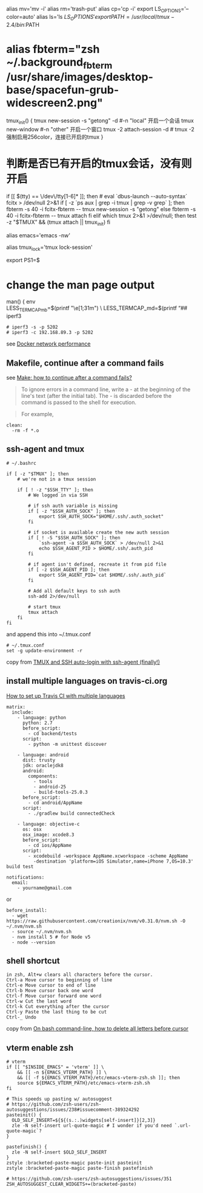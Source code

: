 alias mv='mv -i' alias rm='trash-put' alias cp='cp -i' export
LS_OPTIONS='--color=auto' alias ls='ls
\(LS_OPTIONS' export PATH=/usr/local/tmux-2.4/bin:\)PATH

* alias fbterm="zsh ~/.background_fbterm /usr/share/images/desktop-base/spacefun-grub-widescreen2.png"
:PROPERTIES:
:CUSTOM_ID: alias-fbtermzsh-.background_fbterm-usrshareimagesdesktop-basespacefun-grub-widescreen2.png
:END:
tmux_init() { tmux new-session -s "getong" -d #-n "local" 开启一个会话
tmux new-window #-n "other" 开启一个窗口 tmux -2 attach-session -d #
tmux -2强制启用256color，连接已开启的tmux }

* 判断是否已有开启的tmux会话，没有则开启
:PROPERTIES:
:CUSTOM_ID: 判断是否已有开启的tmux会话没有则开启
:END:
if [[
\((tty) == \/dev\/tty[1-6]* ]]; then  # eval `dbus-launch --auto-syntax`  fcitx > /dev/null 2>&1  if [ -z `ps aux | grep -i tmux | grep -v grep` ]; then  fbterm -s 40 -i fcitx-fbterm -- tmux new-session -s "getong"  else  fbterm -s 40 -i fcitx-fbterm -- tmux attach  fi elif which tmux 2>&1 >/dev/null; then  test -z "\)TMUX”
&& (tmux attach || tmux_init) fi

alias emacs='emacs -nw'

alias tmux_lock='tmux lock-session'

export PS1=$

* change the man page output
:PROPERTIES:
:CUSTOM_ID: change-the-man-page-output
:END:
man() { env\\
LESS_TERMCAP_mb=\((printf "\e[1;31m") \
 LESS_TERMCAP_md=\)(printf “\e[1;31m") \
        LESS_TERMCAP_me=$(printf "\e[0m") \
        LESS_TERMCAP_se=$(printf "\e[0m") \
        LESS_TERMCAP_so=$(printf "\e[1;44;33m") \
        LESS_TERMCAP_ue=$(printf "\e[0m") \
        LESS_TERMCAP_us=$(printf "\e[1;32m") \
            man "$@"
}

# 7z compress
function 7z_cp() {
    7z a -p`cat password.txt` -mhe -t7z -m0=lzma2 -mx=0 -mfb=64 -md=32m -ms=on -v100m $1.7z $1 &> /dev/null
}

# 7z decompress
function 7z_dc() {
    7z x $1 &> /dev/null
}


# append absolute path to the filenames
function get_dir_file() {
   find $1 -type f
}

## iperf3
```
# iperf3 -s -p 5202
# iperf3 -c 192.168.89.3 -p 5202
```
see [Docker network performance]## iperf3

#+begin_example
# iperf3 -s -p 5202
# iperf3 -c 192.168.89.3 -p 5202
#+end_example

see [[https://jtway.co/docker-network-performance-b95bce32b4b9][Docker
network performance]]

** Makefile, continue after a command fails
:PROPERTIES:
:CUSTOM_ID: makefile-continue-after-a-command-fails
:END:
see
[[https://stackoverflow.com/questions/2670130/make-how-to-continue-after-a-command-fails][Make:
how to continue after a command fails?]]

#+begin_quote

#+begin_quote
To ignore errors in a command line, write a - at the beginning of the
line's text (after the initial tab). The - is discarded before the
command is passed to the shell for execution.

#+end_quote

#+end_quote

#+begin_quote

#+begin_quote
For example,

#+end_quote

#+end_quote

#+begin_src shell
clean:
  -rm -f *.o
#+end_src

** ssh-agent and tmux
:PROPERTIES:
:CUSTOM_ID: ssh-agent-and-tmux
:END:
#+begin_src shell
# ~/.bashrc

if [ -z "$TMUX" ]; then
    # we're not in a tmux session

    if [ ! -z "$SSH_TTY" ]; then
        # We logged in via SSH

        # if ssh auth variable is missing
        if [ -z "$SSH_AUTH_SOCK" ]; then
            export SSH_AUTH_SOCK="$HOME/.ssh/.auth_socket"
        fi

        # if socket is available create the new auth session
        if [ ! -S "$SSH_AUTH_SOCK" ]; then
            `ssh-agent -a $SSH_AUTH_SOCK` > /dev/null 2>&1
            echo $SSH_AGENT_PID > $HOME/.ssh/.auth_pid
        fi

        # if agent isn't defined, recreate it from pid file
        if [ -z $SSH_AGENT_PID ]; then
            export SSH_AGENT_PID=`cat $HOME/.ssh/.auth_pid`
        fi

        # Add all default keys to ssh auth
        ssh-add 2>/dev/null

        # start tmux
        tmux attach
    fi
fi
#+end_src

and append this into ~/.tmux.conf

#+begin_src shell
# ~/.tmux.conf
set -g update-environment -r
#+end_src

copy from
[[https://development.robinwinslow.uk/2012/07/20/tmux-and-ssh-auto-login-with-ssh-agent-finally/][TMUX
and SSH auto-login with ssh-agent (finally!)]]

** install multiple languages on travis-ci.org
:PROPERTIES:
:CUSTOM_ID: install-multiple-languages-on-travis-ci.org
:END:
[[https://stackoverflow.com/questions/27644586/how-to-set-up-travis-ci-with-multiple-languages][How
to set up Travis CI with multiple languages]]

#+begin_src shell
matrix:
  include:
    - language: python
      python: 2.7
      before_script:
        - cd backend/tests
      script:
        - python -m unittest discover

    - language: android
      dist: trusty
      jdk: oraclejdk8
      android:
        components:
          - tools
          - android-25
          - build-tools-25.0.3
      before_script:
        - cd android/AppName
      script:
        - ./gradlew build connectedCheck

    - language: objective-c
      os: osx
      osx_image: xcode8.3
      before_script:
        - cd ios/AppName
      script:
        - xcodebuild -workspace AppName.xcworkspace -scheme AppName
          -destination 'platform=iOS Simulator,name=iPhone 7,OS=10.3' build test

notifications:
  email:
    - yourname@gmail.com
#+end_src

or

#+begin_src shell
before_install:
  - wget https://raw.githubusercontent.com/creationix/nvm/v0.31.0/nvm.sh -O ~/.nvm/nvm.sh
  - source ~/.nvm/nvm.sh
  - nvm install 5 # for Node v5
  - node --version
#+end_src

** shell shortcut
:PROPERTIES:
:CUSTOM_ID: shell-shortcut
:END:
#+begin_example
in zsh, Alt+w clears all characters before the cursor.
Ctrl-a Move cursor to beginning of line
Ctrl-e Move cursor to end of line
Ctrl-b Move cursor back one word
Ctrl-f Move cursor forward one word
Ctrl-w Cut the last word
Ctrl-k Cut everything after the cursor
Ctrl-y Paste the last thing to be cut
Ctrl-_ Undo
#+end_example

copy from
[[https://stackoverflow.com/questions/12334526/on-bash-command-line-how-to-delete-all-letters-before-cursor][On
bash command-line, how to delete all letters before cursor]]

** vterm enable zsh
:PROPERTIES:
:CUSTOM_ID: vterm-enable-zsh
:END:
#+begin_src shell
# vterm
if [[ "$INSIDE_EMACS" = 'vterm' ]] \
    && [[ -n ${EMACS_VTERM_PATH} ]] \
    && [[ -f ${EMACS_VTERM_PATH}/etc/emacs-vterm-zsh.sh ]]; then
    source ${EMACS_VTERM_PATH}/etc/emacs-vterm-zsh.sh
fi

# This speeds up pasting w/ autosuggest
# https://github.com/zsh-users/zsh-autosuggestions/issues/238#issuecomment-389324292
pasteinit() {
  OLD_SELF_INSERT=${${(s.:.)widgets[self-insert]}[2,3]}
  zle -N self-insert url-quote-magic # I wonder if you'd need `.url-quote-magic`?
}

pastefinish() {
  zle -N self-insert $OLD_SELF_INSERT
}
zstyle :bracketed-paste-magic paste-init pasteinit
zstyle :bracketed-paste-magic paste-finish pastefinish

# https://github.com/zsh-users/zsh-autosuggestions/issues/351
ZSH_AUTOSUGGEST_CLEAR_WIDGETS+=(bracketed-paste)
#+end_src
